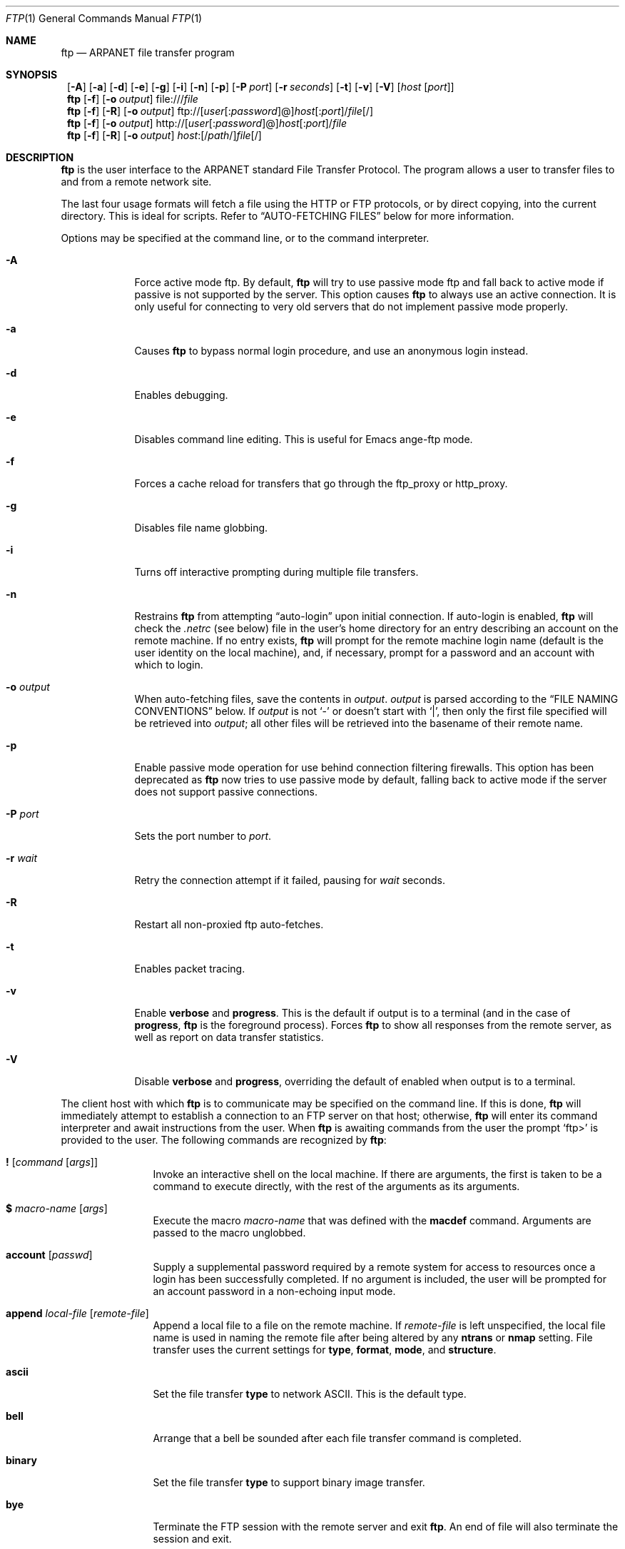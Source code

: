 .\" 	$NetBSD: ftp.1,v 1.41 1999/06/13 20:00:03 kleink Exp $
.\"
.\" Copyright (c) 1985, 1989, 1990, 1993
.\"	The Regents of the University of California.  All rights reserved.
.\" Portions Copyright (c) 1997, 1998, 1999
.\"	The NetBSD Foundation, Inc.  All rights reserved.
.\"
.\" Redistribution and use in source and binary forms, with or without
.\" modification, are permitted provided that the following conditions
.\" are met:
.\" 1. Redistributions of source code must retain the above copyright
.\"    notice, this list of conditions and the following disclaimer.
.\" 2. Redistributions in binary form must reproduce the above copyright
.\"    notice, this list of conditions and the following disclaimer in the
.\"    documentation and/or other materials provided with the distribution.
.\" 3. All advertising materials mentioning features or use of this software
.\"    must display the following acknowledgement:
.\"	This product includes software developed by the University of
.\"	California, Berkeley and its contributors.
.\" 4. Neither the name of the University nor the names of its contributors
.\"    may be used to endorse or promote products derived from this software
.\"    without specific prior written permission.
.\"
.\" THIS SOFTWARE IS PROVIDED BY THE REGENTS AND CONTRIBUTORS ``AS IS'' AND
.\" ANY EXPRESS OR IMPLIED WARRANTIES, INCLUDING, BUT NOT LIMITED TO, THE
.\" IMPLIED WARRANTIES OF MERCHANTABILITY AND FITNESS FOR A PARTICULAR PURPOSE
.\" ARE DISCLAIMED.  IN NO EVENT SHALL THE REGENTS OR CONTRIBUTORS BE LIABLE
.\" FOR ANY DIRECT, INDIRECT, INCIDENTAL, SPECIAL, EXEMPLARY, OR CONSEQUENTIAL
.\" DAMAGES (INCLUDING, BUT NOT LIMITED TO, PROCUREMENT OF SUBSTITUTE GOODS
.\" OR SERVICES; LOSS OF USE, DATA, OR PROFITS; OR BUSINESS INTERRUPTION)
.\" HOWEVER CAUSED AND ON ANY THEORY OF LIABILITY, WHETHER IN CONTRACT, STRICT
.\" LIABILITY, OR TORT (INCLUDING NEGLIGENCE OR OTHERWISE) ARISING IN ANY WAY
.\" OUT OF THE USE OF THIS SOFTWARE, EVEN IF ADVISED OF THE POSSIBILITY OF
.\" SUCH DAMAGE.
.\"
.\"	@(#)ftp.1	8.3 (Berkeley) 10/9/94
.\"
.Dd June 2, 1999
.Dt FTP 1
.Os
.Sh NAME
.Nm ftp
.Nd
.Tn ARPANET
file transfer program
.Sh SYNOPSIS
.Nm ""
.Op Fl A
.Op Fl a
.Op Fl d
.Op Fl e
.Op Fl g
.Op Fl i
.Op Fl n
.Op Fl p
.Bk -words
.Op Fl P Ar port
.Ek
.Bk -words
.Op Fl r Ar seconds
.Ek
.Op Fl t
.Op Fl v
.Op Fl V
.Bk -words
.Op Ar host Op Ar port
.Ek
.Nm ftp
.Op Fl f
.Bk -words
.Op Fl o Ar output
.Ek
file:///\fIfile\fR
.Nm ftp
.Op Fl f
.Op Fl R
.Bk -words
.Op Fl o Ar output
.Ek
ftp://[\fIuser\fR[:\fIpassword\fR]@]\fIhost\fR[:\fIport\fR]/\fIfile\fR[/]
.Nm ftp
.Op Fl f
.Bk -words
.Op Fl o Ar output
.Ek
http://[\fIuser\fR[:\fIpassword\fR]@]\fIhost\fR[:\fIport\fR]/\fIfile\fR
.Nm ftp
.Op Fl f
.Op Fl R
.Bk -words
.Op Fl o Ar output
.Ek
\fIhost\fR:[/\fIpath\fR/]\fIfile\fR[/]
.Sh DESCRIPTION
.Nm
is the user interface to the
.Tn ARPANET
standard File Transfer Protocol.
The program allows a user to transfer files to and from a
remote network site.
.Pp
The last four usage formats will fetch a file using the
HTTP or FTP protocols, or by direct copying, into the current directory.
This is ideal for scripts.
Refer to
.Sx AUTO-FETCHING FILES
below for more information.
.Pp
Options may be specified at the command line, or to the
command interpreter.
.Bl -tag -width "port   "
.It Fl A
Force active mode ftp.
By default,
.Nm
will try to use passive mode ftp and fall back to active mode
if passive is not supported by the server.
This option causes
.Nm
to always use an active connection.
It is only useful for connecting to very old servers that do not
implement passive mode properly.
.It Fl a
Causes
.Nm
to bypass normal login procedure, and use an anonymous login instead.
.It Fl d
Enables debugging.
.It Fl e
Disables command line editing.
This is useful for Emacs ange-ftp mode.
.It Fl f
Forces a cache reload for transfers that go through the
.Ev ftp_proxy
or
.Ev http_proxy .
.It Fl g
Disables file name globbing.
.It Fl i
Turns off interactive prompting during
multiple file transfers.
.It Fl n
Restrains
.Nm
from attempting
.Dq auto-login
upon initial connection.
If auto-login is enabled,
.Nm
will check the
.Pa .netrc
(see below) file in the user's home directory for an entry describing
an account on the remote machine.
If no entry exists,
.Nm
will prompt for the remote machine login name (default is the user
identity on the local machine), and, if necessary, prompt for a password
and an account with which to login.
.It Fl o Ar output
When auto-fetching files, save the contents in
.Ar output .
.Ar output
is parsed according to the
.Sx FILE NAMING CONVENTIONS
below.
If
.Ar output
is not
.Sq -
or doesn't start with
.Sq \&| ,
then only the first file specified will be retrieved into
.Ar output ;
all other files will be retrieved into the basename of their
remote name.
.It Fl p
Enable passive mode operation for use behind connection filtering firewalls.
This option has been deprecated as
.Nm
now tries to use passive mode by default, falling back to active mode
if the server does not support passive connections.
.It Fl P Ar port
Sets the port number to
.Ar port .
.It Fl r Ar wait
Retry the connection attempt if it failed, pausing for
.Ar wait
seconds.
.It Fl R
Restart all non-proxied ftp auto-fetches.
.It Fl t
Enables packet tracing.
.It Fl v
Enable
.Ic verbose
and
.Ic progress .
This is the default if output is to a terminal (and in the case of
.Ic progress ,
.Nm
is the foreground process).
Forces
.Nm
to show all responses from the remote server, as well
as report on data transfer statistics.
.It Fl V
Disable
.Ic verbose
and
.Ic progress ,
overriding the default of enabled when output is to a terminal.
.El
.Pp
The client host with which
.Nm
is to communicate may be specified on the command line.
If this is done,
.Nm
will immediately attempt to establish a connection to an
.Tn FTP
server on that host; otherwise,
.Nm
will enter its command interpreter and await instructions
from the user.
When
.Nm
is awaiting commands from the user the prompt
.Ql ftp>
is provided to the user.
The following commands are recognized
by
.Nm ftp  :
.Bl -tag -width Fl
.It Ic \&! Op Ar command Op Ar args
Invoke an interactive shell on the local machine.
If there are arguments, the first is taken to be a command to execute
directly, with the rest of the arguments as its arguments.
.It Ic \&$ Ar macro-name Op Ar args
Execute the macro
.Ar macro-name
that was defined with the
.Ic macdef
command.
Arguments are passed to the macro unglobbed.
.It Ic account Op Ar passwd
Supply a supplemental password required by a remote system for access
to resources once a login has been successfully completed.
If no argument is included, the user will be prompted for an account
password in a non-echoing input mode.
.It Ic append Ar local-file Op Ar remote-file
Append a local file to a file on the remote machine.
If
.Ar remote-file
is left unspecified, the local file name is used in naming the
remote file after being altered by any
.Ic ntrans
or
.Ic nmap
setting.
File transfer uses the current settings for
.Ic type  ,
.Ic format ,
.Ic mode  ,
and
.Ic structure .
.It Ic ascii
Set the file transfer
.Ic type
to network
.Tn ASCII .
This is the default type.
.It Ic bell
Arrange that a bell be sounded after each file transfer
command is completed.
.It Ic binary
Set the file transfer
.Ic type
to support binary image transfer.
.It Ic bye
Terminate the
.Tn FTP
session with the remote server
and exit
.Nm ftp .
An end of file will also terminate the session and exit.
.It Ic case
Toggle remote computer file name case mapping during
.Ic mget
commands.
When
.Ic case
is on (default is off), remote computer file names with all letters in
upper case are written in the local directory with the letters mapped
to lower case.
.It Ic \&cd Ar remote-directory
Change the working directory on the remote machine
to
.Ar remote-directory .
.It Ic cdup
Change the remote machine working directory to the parent of the
current remote machine working directory.
.It Ic chmod Ar mode file-name
Change the permission modes of the file
.Ar file-name
on the remote
system to
.Ar mode .
.It Ic close
Terminate the
.Tn FTP
session with the remote server, and
return to the command interpreter.
Any defined macros are erased.
.It Ic \&cr
Toggle carriage return stripping during
ascii type file retrieval.
Records are denoted by a carriage return/linefeed sequence
during ascii type file transfer.
When
.Ic \&cr
is on (the default), carriage returns are stripped from this
sequence to conform with the
.Ux
single linefeed record
delimiter.
Records on
.Pf non\- Ns Ux
remote systems may contain single linefeeds;
when an ascii type transfer is made, these linefeeds may be
distinguished from a record delimiter only when
.Ic \&cr
is off.
.It Ic delete Ar remote-file
Delete the file
.Ar remote-file
on the remote machine.
.It Ic debug Op Ar debug-value
Toggle debugging mode.
If an optional
.Ar debug-value
is specified it is used to set the debugging level.
When debugging is on,
.Nm
prints each command sent to the remote machine, preceded
by the string
.Ql \-\->
.It Ic dir Op Ar remote-directory Op Ar local-file
Print a listing of the contents of a
directory on the remote machine.
The listing includes any system-dependent information that the server
chooses to include; for example, most
.Ux
systems will produce
output from the command
.Ql ls \-l .
(See also
.Ic ls . )
If
.Ar remote-directory
is left unspecified, the current working directory is used.
If interactive prompting is on,
.Nm
will prompt the user to verify that the last argument is indeed the
target local file for receiving
.Ic dir
output.
If no local file is specified, or if
.Ar local-file
is
.Sq Fl ,
the output is sent to the terminal.
.It Ic disconnect
A synonym for
.Ic close .
.It Ic edit
Toggle command line editing, and context sensitive command and file
completion.
This is automatically enabled if input is from a terminal, and
disabled otherwise.
.It Ic exit
A synonym for
.Ic bye .
.It Ic ftp Ar host Op Ar port
A synonym for
.Ic open .
.It Ic form Ar format
Set the file transfer
.Ic form
to
.Ar format .
The default format is
.Dq file .
.It Ic get Ar remote-file Op Ar local-file
Retrieve the
.Ar remote-file
and store it on the local machine.
If the local
file name is not specified, it is given the same
name it has on the remote machine, subject to
alteration by the current
.Ic case  ,
.Ic ntrans ,
and
.Ic nmap
settings.
The current settings for
.Ic type  ,
.Ic form ,
.Ic mode  ,
and
.Ic structure
are used while transferring the file.
.It Ic gate Op Ar host Op Ar port
Toggle gate-ftp mode, which used to connect through the
TIS FWTK and Gauntlet ftp proxies.
This will not be permitted if the gate-ftp server hasn't been set
(either explicitly by the user, or from the
.Ev FTPSERVER
environment variable).
If
.Ar host
is given,
then gate-ftp mode will be enabled, and the gate-ftp server will be set to
.Ar host .
If
.Ar port
is also given, that will be used as the port to connect to on the
gate-ftp server.
.It Ic glob
Toggle filename expansion for
.Ic mdelete  ,
.Ic mget
and
.Ic mput .
If globbing is turned off with
.Ic glob  ,
the file name arguments
are taken literally and not expanded.
Globbing for
.Ic mput
is done as in
.Xr csh 1 .
For
.Ic mdelete
and
.Ic mget  ,
each remote file name is expanded
separately on the remote machine and the lists are not merged.
Expansion of a directory name is likely to be
different from expansion of the name of an ordinary file:
the exact result depends on the foreign operating system and ftp server,
and can be previewed by doing
.Ql mls remote-files \-
Note:
.Ic mget
and
.Ic mput
are not meant to transfer
entire directory subtrees of files.
That can be done by
transferring a
.Xr tar 1
archive of the subtree (in binary mode).
.It Ic hash Op Ar size
Toggle hash-sign (``#'') printing for each data block
transferred.
The size of a data block defaults to 1024 bytes.
This can be changed by specifying
.Ar size
in bytes.
Enabling
.Ic hash
disables
.Ic progress .
.It Ic help Op Ar command
Print an informative message about the meaning of
.Ar command .
If no argument is given,
.Nm
prints a list of the known commands.
.It Ic idle Op Ar seconds
Set the inactivity timer on the remote server to
.Ar seconds
seconds.
If
.Ar seconds
is omitted, the current inactivity timer is printed.
.It Ic lcd Op Ar directory
Change the working directory on the local machine.
If
no
.Ar directory
is specified, the user's home directory is used.
.It Ic less Ar file
A synonym for
.Ic page .
.It Ic lpwd
Print the working directory on the local machine.
.It Ic \&ls Op Ar remote-directory Op Ar local-file
Print a list of the files in a
directory on the remote machine.
If
.Ar remote-directory
is left unspecified, the current working directory is used.
If interactive prompting is on,
.Nm
will prompt the user to verify that the last argument is indeed the
target local file for receiving
.Ic ls
output.
If no local file is specified, or if
.Ar local-file
is
.Fl  ,
the output is sent to the terminal.
.It Ic macdef Ar macro-name
Define a macro.
Subsequent lines are stored as the macro
.Ar macro-name  ;
a null line (consecutive newline characters
in a file or
carriage returns from the terminal) terminates macro input mode.
There is a limit of 16 macros and 4096 total characters in all
defined macros.
Macros remain defined until a
.Ic close
command is executed.
The macro processor interprets `$' and `\e' as special characters.
A `$' followed by a number (or numbers) is replaced by the
corresponding argument on the macro invocation command line.
A `$' followed by an `i' signals that macro processor that the
executing macro is to be looped.
On the first pass `$i' is
replaced by the first argument on the macro invocation command line,
on the second pass it is replaced by the second argument, and so on.
A `\e' followed by any character is replaced by that character.
Use the `\e' to prevent special treatment of the `$'.
.It Ic mdelete Op Ar remote-files
Delete the
.Ar remote-files
on the remote machine.
.It Ic mdir Ar remote-files local-file
Like
.Ic dir  ,
except multiple remote files may be specified.
If interactive prompting is on,
.Nm
will prompt the user to verify that the last argument is indeed the
target local file for receiving
.Ic mdir
output.
.It Ic mget Ar remote-files
Expand the
.Ar remote-files
on the remote machine
and do a
.Ic get
for each file name thus produced.
See
.Ic glob
for details on the filename expansion.
Resulting file names will then be processed according to
.Ic case  ,
.Ic ntrans ,
and
.Ic nmap
settings.
Files are transferred into the local working directory,
which can be changed with
.Ql lcd directory ;
new local directories can be created with
.Ql "\&! mkdir directory" .
.It Ic mkdir Ar directory-name
Make a directory on the remote machine.
.It Ic mls Ar remote-files local-file
Like
.Ic ls  ,
except multiple remote files may be specified,
and the
.Ar local-file
must be specified.
If interactive prompting is on,
.Nm
will prompt the user to verify that the last argument is indeed the
target local file for receiving
.Ic mls
output.
.It Ic mode Op Ar mode-name
Set the file transfer
.Ic mode
to
.Ar mode-name .
The default mode is
.Dq stream
mode.
.It Ic modtime Ar file-name
Show the last modification time of the file on the remote machine.
.It Ic more Ar file
A synonym for
.Ic page .
.It Ic mput Ar local-files
Expand wild cards in the list of local files given as arguments
and do a
.Ic put
for each file in the resulting list.
See
.Ic glob
for details of filename expansion.
Resulting file names will then be processed according to
.Ic ntrans
and
.Ic nmap
settings.
.It Ic msend Ar local-files
A synonym for
.Ic mput .
.It Ic newer Ar file-name
Get the file only if the modification time of the remote file is more
recent that the file on the current system.
If the file does not
exist on the current system, the remote file is considered
.Ic newer .
Otherwise, this command is identical to
.Ar get .
.It Ic nlist Op Ar remote-directory Op Ar local-file
A synonym for
.Ic ls .
.It Ic nmap Op Ar inpattern outpattern
Set or unset the filename mapping mechanism.
If no arguments are specified, the filename mapping mechanism is unset.
If arguments are specified, remote filenames are mapped during
.Ic mput
commands and
.Ic put
commands issued without a specified remote target filename.
If arguments are specified, local filenames are mapped during
.Ic mget
commands and
.Ic get
commands issued without a specified local target filename.
This command is useful when connecting to a
.No non\- Ns Ux
remote computer
with different file naming conventions or practices.
The mapping follows the pattern set by
.Ar inpattern
and
.Ar outpattern .
.Op Ar Inpattern
is a template for incoming filenames (which may have already been
processed according to the
.Ic ntrans
and
.Ic case
settings).
Variable templating is accomplished by including the
sequences `$1', `$2', ..., `$9' in
.Ar inpattern .
Use `\\' to prevent this special treatment of the `$' character.
All other characters are treated literally, and are used to determine the
.Ic nmap
.Op Ar inpattern
variable values.
For example, given
.Ar inpattern
$1.$2 and the remote file name "mydata.data", $1 would have the value
"mydata", and $2 would have the value "data".
The
.Ar outpattern
determines the resulting mapped filename.
The sequences `$1', `$2', ...., `$9' are replaced by any value resulting
from the
.Ar inpattern
template.
The sequence `$0' is replace by the original filename.
Additionally, the sequence
.Ql Op Ar seq1 , Ar seq2
is replaced by
.Op Ar seq1
if
.Ar seq1
is not a null string; otherwise it is replaced by
.Ar seq2 .
For example, the command
.Pp
.Bd -literal -offset indent -compact
nmap $1.$2.$3 [$1,$2].[$2,file]
.Ed
.Pp
would yield
the output filename "myfile.data" for input filenames "myfile.data" and
"myfile.data.old", "myfile.file" for the input filename "myfile", and
"myfile.myfile" for the input filename ".myfile".
Spaces may be included in
.Ar outpattern  ,
as in the example: `nmap $1 sed "s/  *$//" > $1' .
Use the `\e' character to prevent special treatment
of the `$','[',']', and `,' characters.
.It Ic ntrans Op Ar inchars Op Ar outchars
Set or unset the filename character translation mechanism.
If no arguments are specified, the filename character
translation mechanism is unset.
If arguments are specified, characters in
remote filenames are translated during
.Ic mput
commands and
.Ic put
commands issued without a specified remote target filename.
If arguments are specified, characters in
local filenames are translated during
.Ic mget
commands and
.Ic get
commands issued without a specified local target filename.
This command is useful when connecting to a
.No non\- Ns Ux
remote computer
with different file naming conventions or practices.
Characters in a filename matching a character in
.Ar inchars
are replaced with the corresponding character in
.Ar outchars .
If the character's position in
.Ar inchars
is longer than the length of
.Ar outchars  ,
the character is deleted from the file name.
.It Ic open Ar host Op Ar port
Establish a connection to the specified
.Ar host
.Tn FTP
server.
An optional port number may be supplied,
in which case,
.Nm
will attempt to contact an
.Tn FTP
server at that port.
If the
.Ic auto-login
option is on (default),
.Nm
will also attempt to automatically log the user in to
the
.Tn FTP
server (see below).
.It Ic page Ar file
Retrieve
.Ic file
and display with the program defined in
.Ev PAGER
(which defaults to
.Xr more 1 ).
.It Ic passive
Toggle passive mode.  If passive mode is turned on
(default is off), the ftp client will
send a
.Dv PASV
command for all data connections instead of the usual
.Dv PORT
command.  The
.Dv PASV
command requests that the remote server open a port for the data connection
and return the address of that port.  The remote server listens on that
port and the client connects to it.  When using the more traditional
.Dv PORT
command, the client listens on a port and sends that address to the remote
server, who connects back to it.  Passive mode is useful when using
.Nm
through a gateway router or host that controls the directionality of
traffic.
(Note that though ftp servers are required to support the
.Dv PASV
command by RFC 1123, some do not.)
.It Ic preserve
Toggle preservation of modification times on retrieved files.
.It Ic progress
Toggle display of transfer progress bar.
The progress bar will be disabled for a transfer that has
.Ar local-file
as
.Sq Fl
or a command that starts with
.Sq \&| .
Refer to
.Sx FILE NAMING CONVENTIONS
for more information.
Enabling
.Ic progress
disables
.Ic hash .
.It Ic prompt
Toggle interactive prompting.
Interactive prompting
occurs during multiple file transfers to allow the
user to selectively retrieve or store files.
If prompting is turned off (default is on), any
.Ic mget
or
.Ic mput
will transfer all files, and any
.Ic mdelete
will delete all files.
.Pp
When prompting is on, the following commands are available at a prompt:
.Bl -tag -width 2n -offset indent
.It Ic n
Do not transfer the file.
.It Ic a
Answer
.Sq yes
to the current file, and automatically answer
.Sq yes
to any remaining files for the current command.
.It Ic p
Answer
.Sq yes
to the current file, and turn off prompt mode
(as is
.Dq prompt off
had been given).
.El
.Pp
Any other reponse will answer
.Sq yes
to the current file.
.It Ic proxy Ar ftp-command
Execute an ftp command on a secondary control connection.
This command allows simultaneous connection to two remote ftp
servers for transferring files between the two servers.
The first
.Ic proxy
command should be an
.Ic open  ,
to establish the secondary control connection.
Enter the command "proxy ?" to see other ftp commands executable on the
secondary connection.
The following commands behave differently when prefaced by
.Ic proxy  :
.Ic open
will not define new macros during the auto-login process,
.Ic close
will not erase existing macro definitions,
.Ic get
and
.Ic mget
transfer files from the host on the primary control connection
to the host on the secondary control connection, and
.Ic put  ,
.Ic mput ,
and
.Ic append
transfer files from the host on the secondary control connection
to the host on the primary control connection.
Third party file transfers depend upon support of the ftp protocol
.Dv PASV
command by the server on the secondary control connection.
.It Ic put Ar local-file Op Ar remote-file
Store a local file on the remote machine.
If
.Ar remote-file
is left unspecified, the local file name is used
after processing according to any
.Ic ntrans
or
.Ic nmap
settings
in naming the remote file.
File transfer uses the
current settings for
.Ic type  ,
.Ic format ,
.Ic mode  ,
and
.Ic structure .
.It Ic pwd
Print the name of the current working directory on the remote
machine.
.It Ic quit
A synonym for
.Ic bye .
.It Ic quote Ar arg1 arg2 ...
The arguments specified are sent, verbatim, to the remote
.Tn FTP
server.
.It Ic recv Ar remote-file Op Ar local-file
A synonym for
.Ic get .
.It Ic reget Ar remote-file Op Ar local-file
Reget acts like get, except that if
.Ar local-file
exists and is
smaller than
.Ar remote-file  ,
.Ar local-file
is presumed to be
a partially transferred copy of
.Ar remote-file
and the transfer
is continued from the apparent point of failure.
This command
is useful when transferring very large files over networks that
are prone to dropping connections.
.It Ic remotehelp Op Ar command-name
Request help from the remote
.Tn FTP
server.
If a
.Ar command-name
is specified it is supplied to the server as well.
.It Ic rstatus Op Ar file-name
With no arguments, show status of remote machine.
If
.Ar file-name
is specified, show status of
.Ar file-name
on remote machine.
.It Ic rename Op Ar from Op Ar to
Rename the file
.Ar from
on the remote machine, to the file
.Ar to .
.It Ic reset
Clear reply queue.
This command re-synchronizes command/reply sequencing with the remote
ftp server.
Resynchronization may be necessary following a violation of the ftp protocol
by the remote server.
.It Ic restart Ar marker
Restart the immediately following
.Ic get
or
.Ic put
at the
indicated
.Ar marker .
On
.Ux
systems, marker is usually a byte
offset into the file.
.It Ic rmdir Ar directory-name
Delete a directory on the remote machine.
.It Ic runique
Toggle storing of files on the local system with unique filenames.
If a file already exists with a name equal to the target
local filename for a
.Ic get
or
.Ic mget
command, a ".1" is appended to the name.
If the resulting name matches another existing file,
a ".2" is appended to the original name.
If this process continues up to ".99", an error
message is printed, and the transfer does not take place.
The generated unique filename will be reported.
Note that
.Ic runique
will not affect local files generated from a shell command
(see below).
The default value is off.
.It Ic send Ar local-file Op Ar remote-file
A synonym for
.Ic put .
.It Ic sendport
Toggle the use of
.Dv PORT
commands.
By default,
.Nm
will attempt to use a
.Dv PORT
command when establishing
a connection for each data transfer.
The use of
.Dv PORT
commands can prevent delays
when performing multiple file transfers.
If the
.Dv PORT
command fails,
.Nm
will use the default data port.
When the use of
.Dv PORT
commands is disabled, no attempt will be made to use
.Dv PORT
commands for each data transfer.
This is useful
for certain
.Tn FTP
implementations which do ignore
.Dv PORT
commands but, incorrectly, indicate they've been accepted.
.It Ic site Ar arg1 arg2 ...
The arguments specified are sent, verbatim, to the remote
.Tn FTP
server as a
.Dv SITE
command.
.It Ic size Ar file-name
Return size of
.Ar file-name
on remote machine.
.It Ic status
Show the current status of
.Nm ftp .
.It Ic struct Op Ar struct-name
Set the file transfer
.Ar structure
to
.Ar struct-name .
By default
.Dq stream
structure is used.
.It Ic sunique
Toggle storing of files on remote machine under unique file names.
Remote ftp server must support ftp protocol
.Dv STOU
command for
successful completion.
The remote server will report unique name.
Default value is off.
.It Ic system
Show the type of operating system running on the remote machine.
.It Ic tenex
Set the file transfer type to that needed to
talk to
.Tn TENEX
machines.
.It Ic trace
Toggle packet tracing.
.It Ic type Op Ar type-name
Set the file transfer
.Ic type
to
.Ar type-name .
If no type is specified, the current type
is printed.
The default type is network
.Tn ASCII .
.It Ic umask Op Ar newmask
Set the default umask on the remote server to
.Ar newmask .
If
.Ar newmask
is omitted, the current umask is printed.
.It Xo
.Ic user Ar user-name
.Op Ar password Op Ar account
.Xc
Identify yourself to the remote
.Tn FTP
server.
If the
.Ar password
is not specified and the server requires it,
.Nm
will prompt the user for it (after disabling local echo).
If an
.Ar account
field is not specified, and the
.Tn FTP
server
requires it, the user will be prompted for it.
If an
.Ar account
field is specified, an account command will
be relayed to the remote server after the login sequence
is completed if the remote server did not require it
for logging in.
Unless
.Nm
is invoked with
.Dq auto-login
disabled, this process is done automatically on initial connection to the
.Tn FTP
server.
.It Ic verbose
Toggle verbose mode.
In verbose mode, all responses from
the
.Tn FTP
server are displayed to the user.
In addition,
if verbose is on, when a file transfer completes, statistics
regarding the efficiency of the transfer are reported.
By default,
verbose is on.
.It Ic ? Op Ar command
A synonym for
.Ic help .
.El
.Pp
Command arguments which have embedded spaces may be quoted with
quote `"' marks.
.Pp
Commands which toggle settings can take an explicit
.Ic on
or
.Ic off
argument to force the setting appropriately.
.Pp
If
.Nm
receives a
.Dv SIGINFO
(see the
.Dq status
argument of
.Xr stty 1 )
signal whilst a transfer is in progress, the current transfer rate
statistics will be written to the standard error output, in the
same format as the standard completion message.
.Sh AUTO-FETCHING FILES
In addition to standard commands, this version of
.Nm
supports an auto-fetch feature.
To enable auto-fetch, simply pass the list of hostnames/files
on the command line.
.Pp
The following formats are valid syntax for an auto-fetch element:
.Bl -tag -width "FOO "
.It host:/file
.Dq Classic
ftp format.
.Pp
If
.Ic file
contains a glob character and globbing is enabled,
(see
.Ic glob ) ,
then the equivalent of
.Ic "mget file"
is performed.
.Pp
If the directory component of
.Ic file
contains no globbing characters,
it is stored in the current directory as the
.Xr basename 1
of
.Ic file .
Otherwise, the remote name is used as the local name.
.It ftp://[user[:password]@]host[:port]/file[;type=X]
An ftp URL, retrieved using the ftp protocol if
.Ev ftp_proxy
isn't defined.
Otherwise, transfer using HTTP via the proxy defined in
.Ev ftp_proxy .
If
.Ev ftp_proxy
isn't defined and
.Ar user
is given, login as
.Ar user .
In this case, use
.Ar password
if supplied, otherwise prompt the user for one.
.Pp
In order to be compliant with
.Cm RFC 1738 ,
.Nm
strips any leading
.Sq /
from
.Ar path ,
resulting in a transfer relative from the default login directory of
the user.
If the
.Pa /
directory is required, use a leading path of
.Dq %2F .
If a user's home directory is required (and the remote server supports
the syntax), use a leading path of
.Dq %7Euser/ .
For example, to retrieve
.Pa /etc/motd
from
.Sq localhost
as the user
.Sq myname
with the password
.Sq mypass ,
use
.Dq ftp://myname:mypass@localhost/%2fetc/motd
.Pp
If a suffix of
.Sq ;type=A
or
.Sq ;type=I
is supplied, then the transfer type will take place as
ascii or binary (respectively).
The default transfer type is binary.
.It http://[user[:password]@]host[:port]/file
An HTTP URL, retrieved using the HTTP protocol.
If
.Ev http_proxy
is defined, it is used as a URL to an HTTP proxy server.
If HTTP authorisation is required to retrieve the file,
and
.Sq user
(and optionally
.Sq password )
is in the URL, use them for the first attempt to authenticate.
.It file:///file
A local URL, copied from /file.
.El
.Pp
Unless noted otherwise above, and
.Fl o Ar output
is not given, the file is stored in the current directory as the
.Xr basename 1
of
.Ic file .
.Pp
If a classic format or a ftp URL format has a trailing
.Sq / ,
then
.Nm
will connect to the site and
.Ic cd
to the directory given as the path, and leave the user in interactive
mode ready for further input.
.Pp
If
.Fl R
is given, all ftp auto-fetches that don't go via the
.Ev ftp_proxy
will be restarted.
This is implemented by using
.Nm reget
instead of
.Nm get .
.Pp
If WWW or proxy WWW authentication is required, you will be prompted
to enter a username and password to authenticate with.
.Sh ABORTING A FILE TRANSFER
To abort a file transfer, use the terminal interrupt key
(usually Ctrl-C).
Sending transfers will be immediately halted.
Receiving transfers will be halted by sending a ftp protocol
.Dv ABOR
command to the remote server, and discarding any further data received.
The speed at which this is accomplished depends upon the remote
server's support for
.Dv ABOR
processing.
If the remote server does not support the
.Dv ABOR
command, an
.Ql ftp>
prompt will not appear until the remote server has completed
sending the requested file.
.Pp
The terminal interrupt key sequence will be ignored when
.Nm
has completed any local processing and is awaiting a reply
from the remote server.
A long delay in this mode may result from the ABOR processing described
above, or from unexpected behavior by the remote server, including
violations of the ftp protocol.
If the delay results from unexpected remote server behavior, the local
.Nm
program must be killed by hand.
.Sh FILE NAMING CONVENTIONS
Files specified as arguments to
.Nm
commands are processed according to the following rules.
.Bl -enum
.It
If the file name
.Sq Fl
is specified, the
.Ar stdin
(for reading) or
.Ar stdout
(for writing) is used.
.It
If the first character of the file name is
.Sq \&| ,
the
remainder of the argument is interpreted as a shell command.
.Nm
then forks a shell, using
.Xr popen 3
with the argument supplied, and reads (writes) from the stdout
(stdin).
If the shell command includes spaces, the argument
must be quoted; e.g.
.Dq Qq Li \ ls\ \-lt .
A particularly
useful example of this mechanism is:
.Dq Li dir \&|more .
.It
Failing the above checks, if ``globbing'' is enabled,
local file names are expanded
according to the rules used in the
.Xr csh  1  ;
c.f. the
.Ic glob
command.
If the
.Nm
command expects a single local file (e.g.
.Ic put  ) ,
only the first filename generated by the "globbing" operation is used.
.It
For
.Ic mget
commands and
.Ic get
commands with unspecified local file names, the local filename is
the remote filename, which may be altered by a
.Ic case  ,
.Ic ntrans ,
or
.Ic nmap
setting.
The resulting filename may then be altered if
.Ic runique
is on.
.It
For
.Ic mput
commands and
.Ic put
commands with unspecified remote file names, the remote filename is
the local filename, which may be altered by a
.Ic ntrans
or
.Ic nmap
setting.
The resulting filename may then be altered by the remote server if
.Ic sunique
is on.
.El
.Sh FILE TRANSFER PARAMETERS
The FTP specification specifies many parameters which may
affect a file transfer.
The
.Ic type
may be one of
.Dq ascii ,
.Dq image
(binary),
.Dq ebcdic ,
and
.Dq local byte size
(for
.Tn PDP Ns -10's
and
.Tn PDP Ns -20's
mostly).
.Nm
supports the ascii and image types of file transfer,
plus local byte size 8 for
.Ic tenex
mode transfers.
.Pp
.Nm
supports only the default values for the remaining
file transfer parameters:
.Ic mode  ,
.Ic form ,
and
.Ic struct .
.Sh THE .netrc FILE
The
.Pa .netrc
file contains login and initialization information
used by the auto-login process.
It resides in the user's home directory.
The following tokens are recognized; they may be separated by spaces,
tabs, or new-lines:
.Bl -tag -width password
.It Ic machine Ar name
Identify a remote machine
.Ar name .
The auto-login process searches the
.Pa .netrc
file for a
.Ic machine
token that matches the remote machine specified on the
.Nm
command line or as an
.Ic open
command argument.
Once a match is made, the subsequent
.Pa .netrc
tokens are processed,
stopping when the end of file is reached or another
.Ic machine
or a
.Ic default
token is encountered.
.It Ic default
This is the same as
.Ic machine
.Ar name
except that
.Ic default
matches any name.
There can be only one
.Ic default
token, and it must be after all
.Ic machine
tokens.
This is normally used as:
.Pp
.Dl default login anonymous password user@site
.Pp
thereby giving the user
.Ar automatic
anonymous ftp login to
machines not specified in
.Pa .netrc .
This can be overridden
by using the
.Fl n
flag to disable auto-login.
.It Ic login Ar name
Identify a user on the remote machine.
If this token is present, the auto-login process will initiate
a login using the specified
.Ar name .
.It Ic password Ar string
Supply a password.
If this token is present, the auto-login process will supply the
specified string if the remote server requires a password as part
of the login process.
Note that if this token is present in the
.Pa .netrc
file for any user other
than
.Ar anonymous  ,
.Nm
will abort the auto-login process if the
.Pa .netrc
is readable by
anyone besides the user.
.It Ic account Ar string
Supply an additional account password.
If this token is present, the auto-login process will supply the
specified string if the remote server requires an additional
account password, or the auto-login process will initiate an
.Dv ACCT
command if it does not.
.It Ic macdef Ar name
Define a macro.
This token functions like the
.Nm
.Ic macdef
command functions.
A macro is defined with the specified name; its contents begin with the
next
.Pa .netrc
line and continue until a null line (consecutive new-line
characters) is encountered.
If a macro named
.Ic init
is defined, it is automatically executed as the last step in the
auto-login process.
.El
.Sh COMMAND LINE EDITING
.Nm
supports interactive command line editing, via the
.Xr editline 3
library.
It is enabled with the
.Ic edit
command, and is enabled by default if input is from a tty.
Previous lines can be recalled and edited with the arrow keys,
and other GNU Emacs-style editing keys may be used as well.
.Pp
The
.Xr editline 3
library is configured with a
.Pa .editrc
file - refer to
.Xr editrc 5
for more information.
.Pp
An extra key binding is available to
.Nm
to provide context sensitive command and filename completion
(including remote file completion).
To use this, bind a key to the
.Xr editline 3
command
.Ic ftp-complete .
By default, this is bound to the TAB key.
.Sh ENVIRONMENT
.Nm
uses the following environment variables.
.Bl -tag -width "FTPSERVERPORT"
.It Ev FTPANONPASS
Password to send in an anonymous ftp transfer.
Defaults to
.Dq `whoami`@ .
.It Ev FTPMODE
Overrides the default operation mode.
Support values are:
.Bl -tag -width "passive"
.It active
active mode ftp only
.It auto
automatic determination of passive or active (this is the default)
.It gate
gate-ftp mode
.It passive
passive mode ftp only
.El
.It Ev FTPSERVER
Host to use as gate-ftp server when
.Ic gate
is enabled.
.It Ev FTPSERVERPORT
Port to use when connecting to gate-ftp server when
.Ic gate
is enabled.
Default is port returned by a
.Fn getservbyname
lookup of
.Dq ftpgate/tcp .
.It Ev HOME
For default location of a
.Pa .netrc
file, if one exists.
.It Ev PAGER
Used by
.Ic page
to display files.
(Defaults to
.Xr more 1
if null or not set).
.It Ev SHELL
For default shell.
.It Ev ftp_proxy
URL of FTP proxy to use when making FTP URL requests
(if not defined, use the standard ftp protocol).
.It Ev http_proxy
URL of HTTP proxy to use when making HTTP URL requests.
If proxy authentication is required and there is a username and
password in this URL, they will automatically be used in the first
attempt to authenticate to the proxy.
.Pp
Note that the use of a username and password in
.Ev http_proxy
may be incompatible with other programs that use it
(such as
.Xr lynx 1 ).
.It Ev no_proxy
A space or comma separated list of hosts (or domains) for which
proxying is not to be used.
Each entry may have an optional trailing ":port", which restricts
the matching to connections to that port.
.El
.Sh SEE ALSO
.Xr getservbyname 3 ,
.Xr editrc 5 ,
.Xr services 5 ,
.Xr ftpd 8
.Sh STANDARDS
.Nm
attempts to be compliant with
.Cm RFC 959 ,
.Cm RFC 1123 ,
.Cm RFC 1738 ,
and
.Cm RFC 2068 .
.Sh HISTORY
The
.Nm
command appeared in
.Bx 4.2 .
.Pp
Various features such as command line editing, context sensitive
command and file completion, dynamic progress bar, automatic
fetching of files and URLs, and modification time
preservation were implemented in
.Nx 1.3
(and later releases)
by Luke Mewburn,
with the original code for HTTP retrieval supplied by Jason Thorpe.
.Sh BUGS
Correct execution of many commands depends upon proper behavior
by the remote server.
.Pp
An error in the treatment of carriage returns
in the
.Bx 4.2
ascii-mode transfer code
has been corrected.
This correction may result in incorrect transfers of binary files
to and from
.Bx 4.2
servers using the ascii type.
Avoid this problem by using the binary image type.
